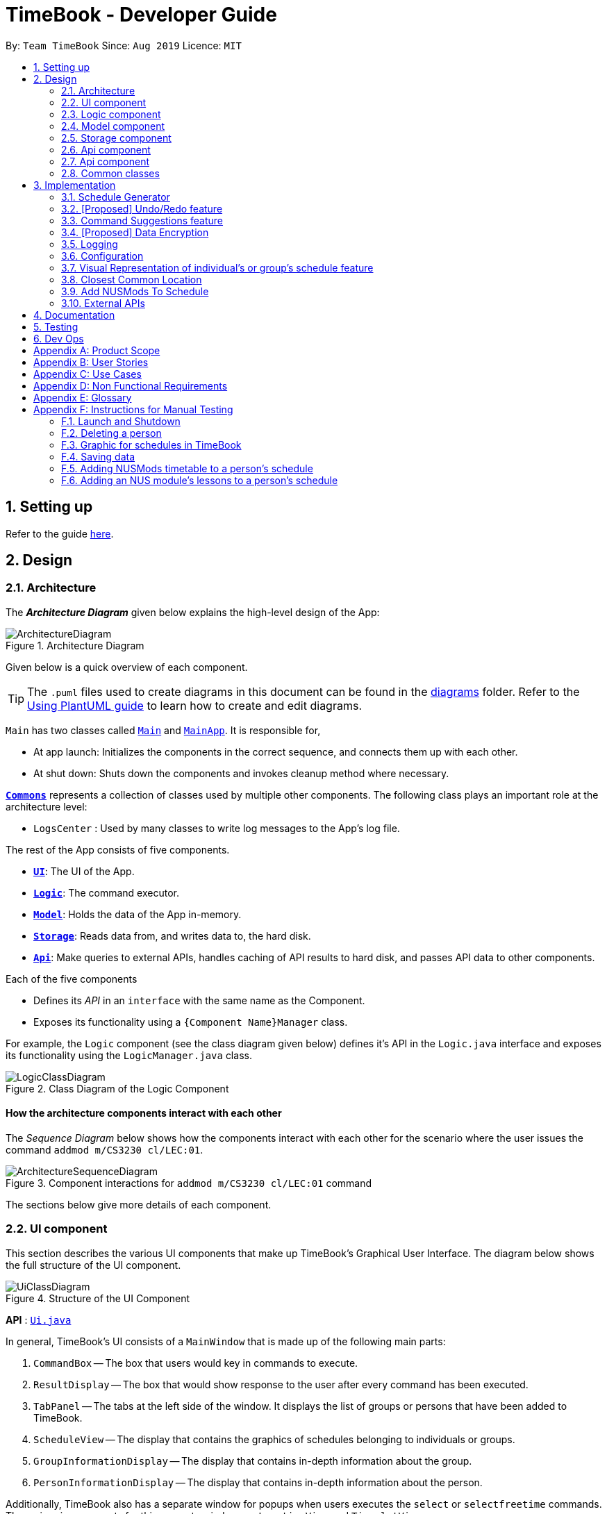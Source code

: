 = TimeBook - Developer Guide
:site-section: DeveloperGuide
:toc:
:toc-title:
:toc-placement: preamble
:sectnums:
:imagesDir: images
:stylesDir: stylesheets
:xrefstyle: full
ifdef::env-github[]
:tip-caption: :bulb:
:note-caption: :information_source:
:warning-caption: :warning:
endif::[]
:repoURL: https://github.com/AY1920S1-CS2103T-T10-4/main

By: `Team TimeBook`      Since: `Aug 2019`      Licence: `MIT`

== Setting up

Refer to the guide <<SettingUp#, here>>.

== Design

[[Design-Architecture]]
=== Architecture

The *_Architecture Diagram_* given below explains the high-level design of the App:

.Architecture Diagram
image::ArchitectureDiagram.png[]

Given below is a quick overview of each component.

[TIP]
The `.puml` files used to create diagrams in this document can be found in the link:{repoURL}/docs/diagrams/[diagrams] folder.
Refer to the <<UsingPlantUml#, Using PlantUML guide>> to learn how to create and edit diagrams.

`Main` has two classes called link:{repoURL}/src/main/java/seedu/address/Main.java[`Main`] and link:{repoURL}/src/main/java/seedu/address/MainApp.java[`MainApp`]. It is responsible for,

* At app launch: Initializes the components in the correct sequence, and connects them up with each other.
* At shut down: Shuts down the components and invokes cleanup method where necessary.

<<Design-Commons,*`Commons`*>> represents a collection of classes used by multiple other components.
The following class plays an important role at the architecture level:

* `LogsCenter` : Used by many classes to write log messages to the App's log file.

The rest of the App consists of five components.

* <<Design-Ui,*`UI`*>>: The UI of the App.
* <<Design-Logic,*`Logic`*>>: The command executor.
* <<Design-Model,*`Model`*>>: Holds the data of the App in-memory.
* <<Design-Storage,*`Storage`*>>: Reads data from, and writes data to, the hard disk.
* <<Design-API,*`Api`*>>: Make queries to external APIs, handles caching of API results to hard disk, and passes API data to other components.

Each of the five components

* Defines its _API_ in an `interface` with the same name as the Component.
* Exposes its functionality using a `{Component Name}Manager` class.

For example, the `Logic` component (see the class diagram given below) defines it's API in the `Logic.java` interface and exposes its functionality using the `LogicManager.java` class.

.Class Diagram of the Logic Component
image::LogicClassDiagram.png[]

[discrete]
==== How the architecture components interact with each other

The _Sequence Diagram_ below shows how the components interact with each other for the scenario where the user issues the command `addmod m/CS3230 cl/LEC:01`.

.Component interactions for `addmod m/CS3230 cl/LEC:01` command
image::ArchitectureSequenceDiagram.png[]

The sections below give more details of each component.

[[Design-Ui]]
=== UI component
This section describes the various UI components that make up TimeBook's Graphical User Interface. The diagram below shows the
full structure of the UI component.

.Structure of the UI Component
image::UiClassDiagram.png[]

*API* : link:{repoURL}/src/main/java/seedu/address/ui/Ui.java[`Ui.java`]

In general, TimeBook's UI consists of a `MainWindow` that is made up of the following main parts:

. `CommandBox` -- The box that users would key in commands to execute.
. `ResultDisplay` -- The box that would show response to the user after every command has been executed.
. `TabPanel` -- The tabs at the left side of the window. It displays the list of groups or persons that have been added to TimeBook.
. `ScheduleView` -- The display that contains the graphics of schedules belonging to individuals or groups.
. `GroupInformationDisplay` -- The display that contains in-depth information about the group.
. `PersonInformationDisplay` -- The display that contains in-depth information about the person.

Additionally, TimeBook also has a separate window for popups when users executes the `select` or `selectfreetime` commands.
The major ui components for this separate window are `LocationView` and `TimeslotView`.

All these components, including the `MainWindow`, inherit from the abstract `UiPart` class. Note that not all of these ui components are shown
at any one point in time. For example, the TabPanel gets displaced with either GroupInformationDisplay or PersonInformationDisplay
when a user executes commands such as `addgroup` or `addevent`. In a nut shell, the MainWindow will show different ui components depending on the command executed.

The `UI` component uses JavaFx UI framework. The layout of these UI parts are defined in matching `.fxml` files that are in the `src/main/resources/view` folder. For example, the layout of the link:{repoURL}/src/main/java/seedu/address/ui/MainWindow.java[`MainWindow`] is specified in link:{repoURL}/src/main/resources/view/MainWindow.fxml[`MainWindow.fxml`]

The `UI` component,

* Executes user commands using the `Logic` component.
* Listens for changes to `Model` data so that the UI can be updated with the modified data.

[[Design-Logic]]
=== Logic component

[[fig-LogicClassDiagram]]

The _Class Diagram_ below shows the structure of the logic component:

.Structure of the Logic Component
image::LogicClassDiagram.png[]

*API* :
link:{repoURL}/src/main/java/seedu/address/logic/Logic.java[`Logic.java`]

.  `Logic` uses the `TimeBookParser` class to parse the user command.
.  This results in a `Command` object which is executed by the `LogicManager`.
.  The command execution can affect the `Model` (e.g. adding a person).
.  The result of the command execution is encapsulated as a `CommandResult` object which is passed back to the `Ui`.
.  In addition, the `CommandResult` object can also instruct the `Ui` to perform certain actions, such as displaying help to the user.

Given below is the Sequence Diagram for interactions within the `Logic` component for the `execute("delete 1")` API call.

.Interactions Inside the Logic Component for the `delete 1` Command
image::DeleteSequenceDiagram.png[]

[[Design-Model]]
=== Model component

The following diagram provides a high-level overview of the Model component:

.High-level structure of the Model Component
image::model/ModelClassDiagram.png[]

*API* : link:{repoURL}/src/main/java/seedu/address/model/Model.java[`Model.java`]

The `Model`,

* stores a `UserPref` object that represents the user's preferences.
* stores a `TimeBook` object which contains data related to persons, groups and the mappings between them.
* stores a `ScheduleManager` object which contains data related to stateful UI.
* stores a `NusModsData` object which gets data related to NUSMods modules from the Api component and transforms them to be used by other components.
* stores a `GmapsModelManager` object which gets data related to Google Maps from the Api component and transforms them to be used by other components.

The following diagram provides a more detailed look into the `TimeBook` sub-component:

.Structure of TimeBook sub-component
image::model/TimeBookClassDiagram.png[]

The following diagram provides a more detailed look into the `ScheduleManager` sub-component:

.Structure of ScheduleManager sub-component
image::model/ScheduleManagerClassDiagram.png[]

The following diagram provides a more detailed look into the `NusModsData` sub-component:

.Structure of NusModsData sub-component
image::model/NusModsDataClassDiagram.png[]

The following diagram provides a more detailed look into the `Gmaps` sub-component:

.Structure of Gmaps sub-component
image::model/GmapsModelManagerClassDiagram.png[]

[[Design-Storage]]
=== Storage component

.Structure of the Storage Component
image::StorageClassDiagram.png[]

*API* : link:{repoURL}/src/main/java/seedu/address/storage/Storage.java[`Storage.java`]

The `Storage` component,

* can save `UserPref` objects in json format and read it back.
* can save the Time Book data in json format and read it back.

[[Design-API]]
=== Api component

The following diagram explains the design of the API component:

.Expected structure of API Component in `v2.0`.
image::api/ApiComponentClassDiagram.png[]
[NOTE]
Currently there is no `Api` interface or `ApiManager` to manage the external interactions with other components. Other components are directly accessing static methods in the `xxxApi` classes and `Cache` class for accessing API data. We intend to refactor the component to make it more OOP as shown in the figure above in `v2.0`.

The `Api`,

* handles queries to external APIs such as Google Maps and NUSMods.
* handles caching of API results for limited connectivity support.

[[Design-API]]
=== Api component

The following diagram explains the design of the API component:

.Expected structure of API Component in `v2.0`.
image::api/ApiComponentClassDiagram.png[]
[NOTE]
Currently there is no `Api` interface or `ApiManager` to manage the external interactions with other components. Other components are directly accessing static methods in the `xxxApi` classes and `Cache` class for accessing API data. We intend to refactor the component to make it more OOP as shown in the figure above in `v2.0`.

The `Api`,

* handles queries to external APIs such as Google Maps and NUSMods.
* handles caching of API results for limited connectivity support.

[[Design-Commons]]
=== Common classes

Classes used by multiple components are in the `seedu.addressbook.commons` package.

== Implementation

This section describes some noteworthy details on how certain features are implemented.

//tag::scheduler[]
=== Schedule Generator

The Schedule Generator feature allows users to generate a combined schedule of any number of people. It combines these
schedules together, generates the common free time slots and packages it into a visual representation for the user.

This allows the user to quickly identify the common free time slots among the user and the members of the group.

==== Implementation

The Schedule Generator feature is facilitated by `ScheduleManager`. It implements the following operations:

* `ScheduleManager#updateScheduleWithPerson()`
** This method takes in the following as inputs:
*** `Person` person: the schedule of the person to be generated
*** `LocalDateTime` time: The start date and time of the schedule to be generated from
*** `ScheduleState` type: The type of schedule to be generated
** Generates a `ScheduleDisplay` of `type` of the `person`, spanning from `time` to 4 weeks later
** Updates the ScheduleDisplay with the generated schedule

* `ScheduleManager#updateScheduleWithUser()`
** This method takes in the following as inputs:
*** `User` user: The schedule of the user to be generated
*** `LocalDateTime` time: The start date and time of the schedule to be generated from
*** `ScheduleState` type: The type of schedule to be generated
** Generates a `ScheduleDisplay` of `type` of the `user`, spanning from `time` to 4 weeks later
** Updates the ScheduleDisplay with the generated schedule

* `ScheduleManager#updateScheduleWithGroup()`
** This method takes in the following as inputs:
*** `Group` group: The schedule of the group to be generated
*** `ArrayList<Person>` persons: The list of Person in the group
*** `ArrayList<PersonToGroupMapping>` mappings: Represents the role of each Person in the group
*** `LocalDateTime` time: The start date and time of the schedule to be generated from
*** `ScheduleState` type: The type of schedule to be generated
** Generates a `ScheduleDisplay` of `type` of the `group`, spanning from `time` to 4 weeks later
** Generates the `FreeSchedule` of the `group`
** Updates the ScheduleDisplay with the generated schedule

* `ScheduleManager#updateScheduleWithPersons()`
** This method takes in the following as inputs:
*** `ArrayList<Person>` persons: The list of Person to generate the schedule from
*** `LocalDateTime` time: The start date and time of the schedule to be generated from
*** `ScheduleState` type: The type of schedule to be generated
** Generates a `ScheduleDisplay` of `type` of the list of `person`, spanning from `time` to 4 weeks later
** Generates the `FreeSchedule` of the list of `person`
** Updates the ScheduleDisplay with the generated schedule

`ScheduleDisplay` is an object that contains all the schedule information to be shown to the user.

There are 3 types of `ScheduleDisplays` that extends from `ScheduleDisplay`.
The type of `ScheduleDisplay` that is generated is based on the `ScheduleState`.

* `PersonScheduleDisplay`:
** A `ScheduleDisplay` object that only shows the Schedule of a singular `Person`

* `HomeScheduleDisplay`:
** A `ScheduleDisplay` object that shows the Schedule of the `User` object

* `GroupScheduleDisplay`:
** A `ScheduleDisplay` object that shows the Schedule of a group of `Persons` including the `User`
** It contains a `FreeSchedule` object that tells the user the common `FreeTimeslots` among the `Persons` in the group

==== Usage Scenario

Given below is an example usage scenario of how the ScheduleManager behaves
when a schedule command is executed.

* `Step 1`: User enters command
** User enters a command: `schedule n/NAME1 n/NAME2`

* `Step 2`: LogicManager parses the command
** The `TimeBookParser#parseCommand` is called would parse the input and
create a new `ScheduleCommandParser` object and calls the `ScheduleCommandParser#parse` method
to parse the command arguments
** The `ScheduleCommandParser` would parse the arguments into a List of `Name` objects (i.e. NAME1, NAME2)
and create a new `ScheduleCommand` with the List of `Names`.
** The `ScheduleCommandParser` then and returns the `ScheduleCommand` to `LogicManager`

* `Step 3`: Execute the command
** `LogicManager` calls `ScheduleCommand#execute` method
** `ScheduleCommand` creates a new List of `Persons`
** `ModelManager#getUser` method is called to get the `User` object and `ScheduleCommand` adds it
to the List of `Persons`
** For each `Name` is the List of `Names`, `ModelManager#findPerson` is called by supplying a `Name`
object to get the `Person` object specified by the `Name` object.
** `ScheduleCommand` then adds the `Person` into the List of `Persons`
** `ScheduleCommand` calls the `ModelManager#updateScheduleWithPersons` method with the List of `Persons`

The following sequence diagram shows how the ScheduleCommand is executed:

image::scheduler/scheduleGeneratorSequenceDiagram1.png[width=100%]

* `Step 4`: Generate the Schedule
** `ModelManager` calls the `ScheduleManager#updateScheduleWithPersons` method with the List of `Persons`
** The `ScheduleManager` now generates the combined schedules of the List of `Persons` as well as the
free time slots and packages it into a `GroupScheduleDisplay`
*** This is done by first extracting the schedule and details of each person to generate a
list of `PersonSchedule`
*** With the list of `PersonSchedule`, the `#generateFreeSchedule` method is called and it will
generate a `FreeSchedule`. A `FreeSchedule` will contain all the details of each `FreeTimeslot`
such as previous location data of each person, start time and end time.
*** The `ScheduleManager` then packages all these information into a `GroupScheduleDisplay`

* `Step 5`: Update the ScheduleDisplay
** `ScheduleManager` now updates the current `ScheduleDisplay` to be shown to the user

The following sequence diagram shows how the `ScheduleDisplay` is generated:

image::scheduler/scheduleGeneratorSequenceDiagram2.png[width=100%]

* `Step 6`: Return feedback to user
-	The `ScheduleCommand` has finished executing and returns a `CommandResult` with the feedback to user
to `LogicManager`

Apart from generating a `GroupScheduleDisplay`, the `ScheduleManager` is also able to generate
Schedules of a `Person` or a `User` as well.

The following activity diagram summarizes what happens when the `ScheduleManager` is invoked to
generate a `ScheduleDisplay`:

image::scheduler/scheduleGeneratorActivityDiagram.png[width=100%]

==== Design Considerations

===== Aspect: How the `ScheduleDisplay` is generated and stored

* **Alternative 1 (current choice):** Generates the `ScheduleDisplay` in runtime only when the application
needs to show a schedule to the user.
** Pros: Saves memory space, and does not need to compute the `ScheduleDisplay` of every group and person upon startup.
** Cons: May have performance issues in runtime as the `ScheduleDisplay` is only generated when required.

* **Alternative 2:** Upon startup, generate each Group's `ScheduleDisplay` and store them within the `Group` object.
** Pros: Better runtime performance as the `ScheduleDisplay` is already generated.
** Cons: Will have perfomance issues in terms of memory usage. Each Group's and Person's `ScheduleDisplay` will also
have to be generated and stored in memory.
//end::scheduler[]

// tag::undoredo[]
=== [Proposed] Undo/Redo feature
==== Proposed Implementation

The undo/redo mechanism is facilitated by `VersionedAddressBook`.
It extends `AddressBook` with an undo/redo history, stored internally as an `addressBookStateList` and `currentStatePointer`.
Additionally, it implements the following operations:

* `VersionedAddressBook#commit()` -- Saves the current address book state in its history.
* `VersionedAddressBook#undo()` -- Restores the previous address book state from its history.
* `VersionedAddressBook#redo()` -- Restores a previously undone address book state from its history.

These operations are exposed in the `Model` interface as `Model#commitAddressBook()`, `Model#undoAddressBook()` and `Model#redoAddressBook()` respectively.

Given below is an example usage scenario and how the undo/redo mechanism behaves at each step.

Step 1. The user launches the application for the first time. The `VersionedAddressBook` will be initialized with the initial address book state, and the `currentStatePointer` pointing to that single address book state.

image::UndoRedoState0.png[]

Step 2. The user executes `delete 5` command to delete the 5th person in the address book. The `delete` command calls `Model#commitAddressBook()`, causing the modified state of the address book after the `delete 5` command executes to be saved in the `addressBookStateList`, and the `currentStatePointer` is shifted to the newly inserted address book state.

image::UndoRedoState1.png[]

Step 3. The user executes `add n/David ...` to add a new person. The `add` command also calls `Model#commitAddressBook()`, causing another modified address book state to be saved into the `addressBookStateList`.

image::UndoRedoState2.png[]

[NOTE]
If a command fails its execution, it will not call `Model#commitAddressBook()`, so the address book state will not be saved into the `addressBookStateList`.

Step 4. The user now decides that adding the person was a mistake, and decides to undo that action by executing the `undo` command. The `undo` command will call `Model#undoAddressBook()`, which will shift the `currentStatePointer` once to the left, pointing it to the previous address book state, and restores the address book to that state.

image::UndoRedoState3.png[]

[NOTE]
If the `currentStatePointer` is at index 0, pointing to the initial address book state, then there are no previous address book states to restore. The `undo` command uses `Model#canUndoAddressBook()` to check if this is the case. If so, it will return an error to the user rather than attempting to perform the undo.

The following sequence diagram shows how the undo operation works:

image::UndoSequenceDiagram.png[]

NOTE: The lifeline for `UndoCommand` should end at the destroy marker (X) but due to a limitation of PlantUML, the lifeline reaches the end of diagram.

The `redo` command does the opposite -- it calls `Model#redoAddressBook()`, which shifts the `currentStatePointer` once to the right, pointing to the previously undone state, and restores the address book to that state.

[NOTE]
If the `currentStatePointer` is at index `addressBookStateList.size() - 1`, pointing to the latest address book state, then there are no undone address book states to restore. The `redo` command uses `Model#canRedoAddressBook()` to check if this is the case. If so, it will return an error to the user rather than attempting to perform the redo.

Step 5. The user then decides to execute the command `list`. Commands that do not modify the address book, such as `list`, will usually not call `Model#commitAddressBook()`, `Model#undoAddressBook()` or `Model#redoAddressBook()`. Thus, the `addressBookStateList` remains unchanged.

image::UndoRedoState4.png[]

Step 6. The user executes `clear`, which calls `Model#commitAddressBook()`. Since the `currentStatePointer` is not pointing at the end of the `addressBookStateList`, all address book states after the `currentStatePointer` will be purged. We designed it this way because it no longer makes sense to redo the `add n/David ...` command. This is the behavior that most modern desktop applications follow.

image::UndoRedoState5.png[]

The following activity diagram summarizes what happens when a user executes a new command:

image::CommitActivityDiagram.png[]

==== Design Considerations

===== Aspect: How undo & redo executes

* **Alternative 1 (current choice):** Saves the entire address book.
** Pros: Easy to implement.
** Cons: May have performance issues in terms of memory usage.
* **Alternative 2:** Individual command knows how to undo/redo by itself.
** Pros: Will use less memory (e.g. for `delete`, just save the person being deleted).
** Cons: We must ensure that the implementation of each individual command are correct.

===== Aspect: Data structure to support the undo/redo commands

* **Alternative 1 (current choice):** Use a list to store the history of address book states.
** Pros: Easy for new Computer Science student undergraduates to understand, who are likely to be the new incoming developers of our project.
** Cons: Logic is duplicated twice. For example, when a new command is executed, we must remember to update both `HistoryManager` and `VersionedAddressBook`.
* **Alternative 2:** Use `HistoryManager` for undo/redo
** Pros: We do not need to maintain a separate list, and just reuse what is already in the codebase.
** Cons: Requires dealing with commands that have already been undone: We must remember to skip these commands. Violates Single Responsibility Principle and Separation of Concerns as `HistoryManager` now needs to do two different things.
// end::undoredo[]

// tag::suggestions[]
[#command-suggestions]
=== Command Suggestions feature
// tag::suggestions-implementation[]
==== Implementation

The command suggestions mechanism is facilitated by `SuggestionLogic`.
Through user-interface events provided by `SuggestingCommandBox`, it parses the command that was entered to provide context-sensitive suggestions.

It does this by identifying the `commandWord` (e.g. `deleteperson`, `addperson`, etc.) and `arguments` provided (e.g. `n/Alice`, `g/CS2103T`) and by using the caret position, provides command suggestions if the caret is located within the `commandWord` section or provides argument-specific suggestions by delegating to the ``Suggester`` registered for the specific `commandWord`.

Given below is an example usage scenario and how the command suggestions mechanism behaves at each step. Ultimately, this is what the user will see:

.Example of the command suggestions mechanism
image::command-suggestions/developer-guide-caret-within-arguments.png[width=50%,pdfwidth=50vw]

Step 1. The user types in the command `deleteperson n/|` and the `SuggestingCommandBox` UI class passes the command text (i.e. `deleteperson n/`) and the caret position index (i.e. 15) to `SuggestionLogic`.

NOTE: The vertical line/pipe character (i.e. `|`) denotes the position of the caret and is not part of the entered command itself. +
So for the above example, the command entered is `deleteperson n/` with the caret at the end of the command.

.The `SuggestingCommandBox` UI class passing UI data to the `SuggestionLogic` class to obtain suggestions.
image::command-suggestions/Step1.svg[pdfwidth=50%]

Step 2. The `SuggestionLogic` asks the `TimeBookParser` to tokenize the command text into its two parts: the `commandWord` and the `arguments`. This is needed so the `SuggestionLogic` knows which `Suggester` to use later.

.Tokenization of the command entered by the user
image::command-suggestions/Step2.svg[pdfwidth=65%]

[#command-suggestions-caret-within-arguments]
Step 3. The `SuggestionLogic` then checks where the caret is currently positioned, either within the `commandWord` or within the `arguments` section. In this case, the caret is placed after the `n/` so it is within the `arguments` section. <<command-suggestions-caret-within-commandWord,To read how the behaviour changes if the caret was placed within the `commandWord` section, click here.>>

.The tokenized command and its caret indices
image::command-suggestions/Step3.svg[width=50%,pdfwidth=35vw]

Step 4. The `SuggestionLogic` asks the static `Suggester` class which ``Prefix``es are supported by the current `commandWord` (i.e. `deleteperson`) for tokenizing the `arguments`. This list of supported ``Prefix``es, together with the command `arguments`, are passed to the static `ArgumentTokenizer` to parse it into an `ArgumentList` containing ``CommandArgument``s. Each `CommandArgument` contains the type of `Prefix` and the user-entered value.

.Tokenizing the given arguments
image::command-suggestions/Step4.svg[]

Step 5. The `SuggestionLogic` then asks the static `Suggester` class to create the relevant `Suggester` object based on the `commandWord`. In this case, the static `Suggester` class returns a new `DeletePersonCommandSuggester` because the `commandWord` is `deleteperson`.

.Creating the relevant `Suggester`
image::command-suggestions/Step5.svg[]

Step 6. The `SuggestionLogic` asks the `ArgumentList` object which `CommandArgument` is currently selected based on the user's caret position. In this case, it is the `CommandArgument` with the `Prefix` of `PERSON_NAME` and `value` of an empty string because the caret is positioned within the `n/` text and no value has been entered.

.Calculating which `CommandArgument` is currently selected
image::command-suggestions/Step6.svg[]
{nbsp} +

Step 7. The `SuggestionLogic` asks for the suggestions from the `DeletePersonCommandSuggester` by providing three things to it. First, the current `Model` object, second the previously parsed `ArgumentList` object and finally, the `CommandArgument` to provide suggestions for. After obtaining the list of suggestions, the `SuggestionLogic` class returns it to the `SuggestingCommandBox` UI class for display.

.Obtaining and displaying suggestions
image::command-suggestions/Step7.svg[]

The following sequence diagram condenses all the above diagrams into one, given the input `deleteperson n/|`:

.Full sequence diagram for input `deleteperson n/|`
image:command-suggestions/DeletePersonSequenceDiagram.svg[pdfwidth=100%]

[#command-suggestions-caret-within-commandWord]
The `SuggestionLogic` behaves differently when the caret position is within the `commandWord` section. The sequence diagram below shows the behaviour for the case of `find|person n/`. <<command-suggestions-caret-within-arguments,To read how the behaviour changes if the caret was placed within the `arguments` section, click here.>>

.Sequence diagram for when the caret position is within the `commandWord` section
image:command-suggestions/SuggestingCommands.svg[pdfwidth=100%]

The result is the following:

.What users see when the caret is placed within the `commandWord` section
image::command-suggestions/developer-guide-caret-within-commandWord.png[width=50%,pdfwidth=50vw]

The following activity diagram summarizes what happens when a user interacts with the command input box:

.Activity diagram showing how Command Suggestions decides what to show
image::command-suggestions/ActivityDiagram.svg[pdfwidth=65%]
// end::suggestions-implementation[]

// tag::suggestions-design-considerations[]
==== Design Considerations

===== Aspect: How command suggestions gets its suggestions

* **Alternative 1 (current choice):** Ask ``Suggester``s for suggestions every time anything changes
** Pros: Easy to implement.
** Cons: May have performance issues in terms of CPU and memory usage as ``Suggester``s are created and run every time the command changes or the caret is moved.
* **Alternative 2:** Cache suggestions based on entered command and caret position
** Pros: Will use less CPU, may use less memory.
** Cons: Difficult to properly account for all the conditions that should cause a cache invalidation/recalculation of suggestions.

===== Aspect: Data structure to pass around the command arguments

* **Alternative 1 (current choice):** Create an `ArgumentList` to store the ordered sequence of arguments.
** Pros: Provides ``Suggester``s with flexibility in providing suggestions since the relative ordering of arguments is preserved. For example, it is possible to suggest different values for each `class/` argument based on the left-closest `mod/` argument for the following command: `addmod n/Alice mod/CS2103T class/ mod/CS2101 class/`.
** Cons: Increased complexity in extracting command arguments for simpler ``Suggester``s.
* **Alternative 2:** Reuse `ArgumentMultimap`
** Pros: We do not need to maintain a separate data structure due to reuse, and developers familiar with how `ArgumentTokenizer.tokenize()` works for writing a `Command` can transfer their knowledge when writing ``Suggester``s for their own commands.
** Cons: ``Suggester``s are restricted in terms of the flexibility of their suggestions, as they lack info about the relative ordering of all the arguments.
// end::suggestions-design-considerations[]
// end::suggestions[]

// tag::dataencryption[]
=== [Proposed] Data Encryption

_{Explain here how the data encryption feature will be implemented}_

// end::dataencryption[]

=== Logging

We are using `java.util.logging` package for logging. The `LogsCenter` class is used to manage the logging levels and logging destinations.

* The logging level can be controlled using the `logLevel` setting in the configuration file (See <<Implementation-Configuration>>)
* The `Logger` for a class can be obtained using `LogsCenter.getLogger(Class)` which will log messages according to the specified logging level
* Currently log messages are output through: `Console` and to a `.log` file.

*Logging Levels*

* `SEVERE` : Critical problem detected which may possibly cause the termination of the application
* `WARNING` : Can continue, but with caution
* `INFO` : Information showing the noteworthy actions by the App
* `FINE` : Details that is not usually noteworthy but may be useful in debugging e.g. print the actual list instead of just its size

[[Implementation-Configuration]]
=== Configuration

Certain properties of the application can be controlled (e.g user prefs file location, logging level) through the configuration file (default: `config.json`).

// tag::visualrep[]
=== Visual Representation of individual's or group's schedule feature

The visual representation refers to the graphics you see when you view a group or an individual's schedule in TimeBook. We will first describe how the graphics are created.
All of these graphics are created in the `ScheduleView` class. The object oriented domain model below illustrates the problem domain of the `ScheduleView` class in TimeBook.

.Object oriented domain model for `ScheduleView`.
image::./yijie/ScheduleViewDomainModel.png[svdm,500,500]

The `ScheduleView` class in TimeBook follows the above model closely. Let's walk you through how the graphics are created.

. Following the model, we have a class `PersonTimeslot` that behaves like an event time slot. Each `PersonTimeslot` object thus have a date, a start time and an end time.
. Separate the given `PersonTimeslot` objects into lists by dates and sort the time slots according to start times. Each list acts as a `Schedule` for a particular date.
. For each date, create a *VBox* (a container to to stack `Block` objects vertically). Eventually, each *VBox* will contain all the time slot blocks for the a particular date.
.. Condition: If the first `PersonTimeslot` in the list starts after 8am (TimeBook's schedule start time), stack an empty `Block` in the *VBox* with the same height as the
duration between 8am and the start time of this `PersonTimeslot` object to represent the initial offset region.
. Loop through each `PersonTimeslot` object in the list, stack a coloured `Block` in the same *VBox*. Each of the `Block` should have the same height as the duration between the start
and end time of its corresponding `PersonTimeslot` object.
. Stack in empty `Block` to fill the gaps between the end time of the current `PersonTimeslot` and the start time of the next `PersonTimeslot` in the list.

Now that you have seen how the graphics for TimeBook are created, the next step would be to control what graphics to show. As such,
 we made use of an abstract class `ScheduleViewManager` to control the creation of `ScheduleView` objects.
The two classes that extend from `ScheduleViewManager` are `IndividualScheduleViewManager` and `GroupScheduleViewManager`.

The following methods are implemented in `ScheduleViewManager` to control the schedules displayed in the window.

* `ScheduleViewManager#getInstanceOf(ScheduleDisplay)` -- Instantiates the `ScheduleViewManager` with a given `ScheduleDisplay` object. The `ScheduleDisplay` object contains
all the information needed to generate a schedule view.
* `ScheduleViewManager#scrollNext()` -- Scrolls the schedule shown down. Once it reaches the bottom, it will start back at the top.
* `ScheduleViewManager#toggleNext()` -- Modifies the schedule shown to show the next week's schedule. The schedule shown can at most show up to 4 weeks in advance. Once the fourth week is reached, it will start back at the first week.
* `ScheduleViewManager#filterPerson(List<Name>)` Filters the schedule shown to the given list of names. This method only works when the schedule shown belongs to group.

A sample usage of the ScheduleViewManager is described below.

Step 1. The user wants to view a group called "Three musketeers" consisting of 3 members, Alice, Ben and Carl in TimeBook and executes the command
`show g/Three musketeers` in the command line. The state of `ScheduleViewManager` will be initialised to show only the group's schedule for the first week as shown in the object diagram below.

.Initial state of GroupScheduleViewManager after the `show` command is executed.
image::./yijie/gsvm_state1.png[gsvm1,800,500]

Step 2. Suppose the user thinks that arranging a group meeting on the first week is too rushed, so he executes the `togglenext` command to view the group's schedule for the next week.
The state of `ScheduleViewManager` is then modified to show the second week of the group's schedule as shown in the diagram below.

.State of GroupScheduleViewManager after the `togglenext` command is executed.
image::./yijie/gsvm_state2.png[gsvm1,800,500]

Step 3. Suppose the user now wants to inspect some of his group members' schedules, and he executes the `lookat` command to inspect Alice's and Carl's schedules.
The state of `ScheduleViewManager` is once again modified to only show the specified group members' schedules in the object diagram below.

.State of the GroupScheduleViewManager after the `lookat` command is executed.
image::./yijie/gsvm_state3.png[gsvm1,800,500]

Now that we have the full picture of how the graphics are created and controlled, we are ready to show how the user obtain a visual representation of a person or group's schedule using the `show` command.
The following sequence diagram shows the sequence of events that lead to changes in the UI when an example of the `show` command is executed for a group called *CS2103*.

.Sequence diagram for the `show` command.
image::./yijie/showCommandSequenceDiagram.png[]

In order to make the diagram look less messy, a reference diagram shown below is created to show what happens in the *get schedule view* frame.

.Reference frame that was omitted from the sequence diagram.
image::./yijie/showCommandSdFrame.png[scsdf, 600, 600]

Details of how the graphics are created within the `ScheduleView` have been described above and thus, are omitted in the diagram.

==== Design Considerations
|===
| Aspect: | Choice | Pros | Cons
.3+| Amount of detail present in schedule view.
| 1. Enable users to see schedules up to 1 week in advance.
| 1. Easy to implement.

2. Less likely for bugs when invoking other commands such as select and popup.
| 1. Users may experience difficulty to plan meetings 2 or more weeks in advance.

| 2. Enable users to see schedules up to 4 weeks in advance. **(Current choice)**
| 1. Most users should be able to plan most of their meetings.
| 1. Slightly more challenging to implement.

2. Slower as each request will take 4 times as long.

| 2. Enable users to see schedules up to an indefinite weeks in advance.
| 1. Every users should be able to plan their meetings.
| 1. Slow requests as every query will regenerate a new set of graphics.

4+| We chose to allow users to see schedules up to 4 weeks in advance mainly due to usability. We recognise that most group meetings do not happen
within a short period of 1 week as it may seem rushed for everyone in a group. We also found that it is unnecessary to enable users to see their schedules
after the 1 month mark since it is most likely to not have been updated yet. Thus, showing schedules for up to 4 weeks should be sufficient for our design.
|===

|===
| Aspect: | Choice | Pros | Cons
.2+| Viewing some group member's schedule in a group using the `lookat` command.
| 1. Filter, but do not recalculate the free time slot to the filtered group members from the command. **(Current choice)**
| 1. Easier to implement..

2. User can still keep track of the entire group's schedule.

| 1. Users may be misled to think that the `lookat` command is not working as it does not update the displayed free time slots.

| 2. filters, recalculate and display the common free time slot for the filtered members.
| 1. There will not be any misleading empty blocks in a group's schedule.

| 1. Difficult to implement.

2. Each query will take a lot longer to process the locations data.

4+| We understand that users may want to inspect the schedules of some of his or her group members while still keeping track
of the entire group's common free time slots. This would be useful for users who want to organise partial group meetings
with some of his or her group members before or after the official group meeting (where everyone attends).
Furthermore, filtering a group member can easily be done by just creating a new group and adding group members to it.

|===
// end::visualrep[]


// tag::Closest-Common-Location[]
[[Implementation-ClosestLocation]]
=== Closest Common Location
Closest common location utilises Google Maps API to get the best center location to meet for a group project meeting.
We define this location as Closest Common Location. Below is an example of this feature.
[#img-Popup]
.Popup for the closest common location.
image::gmaps/SuccessfulPopup.png[Popup]

==== Definition

* Due to connectivity constraints, we cannot support location outside of NUS. View <<UserGuide#Supported-Locations, User Guide>> for the full list of location we support.
* The closest location is the location that has the least average travelling distance by car from the various sources.
* All invalid locations are omitted and will not be considered in the computation of the closest common locations.

==== Algorithm

. Create a complete graph where the vertices are the different locations in NUS and edges are the respective travelling distance by car from location `u` to `v`
. Represent this graph in a v x v matrix where `i` represent the source location and `j` represent destination location and `distanceMatrix[i][j]` represents the time needed to travel from `i` to `j`
. To get the closest common location of S1 ... Sn:
.. Get the rows i = l1 ... ln
.. Sum the values of the rows to a new row `totalDistance`
.. The smallest value in the row is the closest common location

Below is an example of how the algorithm is applied on arbitrary locations `l1...ln` with arbitrary travelling distance
to compute the closest common location for `l2,ln-2 and ln1`.
[#img-GmapsClassDiagram]
.Example of how the algorithm is used. The closest common location for this instance is `ln-2`.
image::gmaps/Algorithm.png[Algorithm]

==== Implementation

*Consideration*

. Google Maps API charges USD$10-USD$20 per 1000 call.
. https://developers.google.com/maps/documentation/distance-matrix/usage-and-billing[Google Maps Distance Matrix Api]
has a limit of 100 elements for every API call.
. Google Maps Api has bug
.. Inconsistency in identifying locations. Example
... `NUS_LT17` is identified as the correct location and `LT17` is not.
... `NUS_AS6` is not identified as the correct location but `AS6` is identified as the correct location.
.. Certain locations are not supported by Google Maps
... `S4` and `S6` are identifiable but `S5` is not.
.. Some locations are valid on Google Maps Places Api but not on Google Maps Distance Matrix Api.
. Not all venues on NUSMods are identifiable on Google Maps API.
. Some venues on NUSMods are in the same building(ie AS6-0213 and AS6-0214).

*Implementation*

The image below represents the Class Diagram for Closest Common Location component of TimeBook

[#img-GmapsClassDiagram]
.Class Diagram for Closest Common Location Component
image::gmaps/GmapsClassDiagram.png[GmapsClassDiagram]


*There are 3 main aspects to the implementation of this component.*

. External API
. Creating the matrix
. Getting the closest location

===== External API

To support the limited internet connection, we preprocess the relevant data and save it into the resources directory (See <<External APIs, External APIs>>).

===== Constructing the graph matrix

Below is the sequence diagram for the creation of the matrix.

[#img-Gmaps-Sequence-Diagram]
.Sequence diagram for the construction of the graph matrix
image::gmaps/MatrixCreationSequenceDiagram.png[Gmaps-Sequence-Diagram]

*Brief overview*
The initialising of the matrix is broken into 2 steps. The first step is to get the list of locations in NUSMods and
checking against Google Maps API if that location is identifiable by Google. The second step is to use the identifiable
location to construct the matrix.

*Steps*

. Check if the name of the location in NUSMods is identifiable on Google Maps. `ProcessVenues#process` is the driver for this step.
.. Call NUSMods API with `Cache#loadVenues` to get an array of Venues in NUS,
.. Iterate through each venue and sanitize it to Google Maps Identifiable location.
... Sanitizes the location name given by NUSMods by appending `NUS_` to the front and removing any characters after `-`
or `/` as the room in the building does not matter. This will help to reduce the cost of Google Maps API calls.
... `UrlUtil#conditionalLocationName` maps the location name that are not supported on Google Maps to a valid location
name.
... Each venue in the array will have a `validLocationName` and `placeId` mapped to it in the
`Location` class. This will help with the generation of Google Maps Distance Matrix API and retrieving of the location
image from Google Maps Maps Static API
. Construct matrix. `ProcessLocationGraph#process` is the driver for this step.
.. Get the list of valid location with the relevant data(`placeId` and `validLocationName`)
.. Divide this list into blocks of 10 to keep under the 100 element limit of Google Maps.
.. Call Google Maps Distance Matrix Api for all the blocks in the list.
.. Combine the API response into a single 2-Dimensional array where `distanceMatrix: ArrayList<ArrayList<Long>>`.
.. Use the constructed 2-Dimensional to instantiate `LocationGraph` which would be utilised to compute all the
closest common location.

==== Getting closest location

`ClosestLocation#closestLocationData` executes algorithm above to compute the closest common location. Similar to how
`JSON` is used to transfer data in `HTTP APIs`, `ClosestCommonLocationData` is used to transfer the relevant data to the
`UI` to display the popup.
// end::Closest-Common-Location[]

==== Design Considerations

====== Aspect: Limited Connectivity Support
Current choice: we chose alternative 2 as we have limited Google Maps API calls and to reduce the time and space complexity
of the application.

* **Alternative 1:** Get the distance of the location directly from the NUSMods.
** Pros: Simplify the code base as we can directly call Google Maps API after calling NUSMods API.
** Cons: Bad time complexity as there would be quadratically more data to process. Prone to error as Google Maps might
identify `AS6-0114` but not `AS6-0223`.
* **Alternative 2:** Sanitize the Locations on NUSMods API according to their buildings(ie `AS6-0114`->`AS6`)
** Pros: Save time and space complexity as the number of venues will decrease by a factor of 10.
** Cons: Increase in complexity of the code base as an additional step of processing will be required.

// tag::nusmods[]
=== Add NUSMods To Schedule
==== Implementation
This feature allows users to add their NUSMods timetable (using the `AddNusModsCommand` or `AddNusModCommand`) to their TimeBook schedules.

The `AddNusModsCommand` can be executed by the user through the CLI with the following syntax `addmods n/NAME link/NUSMODS_SHARE_LINK`. The share link contains semester number, module codes, class types and class numbers, which are used for creating and adding events to the person's schedule.

The `AddNusModCommand` can be executed by the user through the CLI with the following syntax `addmod n/NAME m/MODULE_CODE cl/CLASS_TYPE_1:CLASS_NUMBER_1,CLASS_TYPE_2:CLASS_NUMBER_2,...`. This allows the user to add individual modules but requires the user to manually specify the class type and class numbers.

Since the `AddNusModsCommand` is less complex than `AddNusModsCommand` as it only adds 1 module at a time and does not require URL validation and parsing, we will walk through the implementation of the latter instead. The following sequence diagram shows what happens when `AddNusModsCommand` is executed:

.Sequence diagram of executing the AddNusModsCommand
image::nusmods/AddNusModsSequenceDiagram.png[]

. User enters `addmods n/NAME link/https//nusmods.com/...`. The command string will be passed to `LogicManager` which calls `TimeBookParser` for parsing into an `AddNusModsCommand` object.
. The `TimeBookParser` delegates the parsing to `AddNusModsCommandParser`. The name parameter will be parsed into a `Name` object, while the link parameter will be passed `NusModsShareLink#parseLink`, which validates and parses the link to create an `NusModsShareLink` object containing the `SemesterNo`, each module's `ModuleCode`, and their corresponding lessons' `LessonType` and `LessonNo`. The `AddNusModsCommandParser` then creates an `AddNusModsCommand`, which takes in the `Name` and `NusModsShareLink` objects, and passes the command back to `LogicManager`.
. The `AddNusModsCommand#execute` is then called by the `LogicManager`. In the `AddNusModsCommand#execute` method,
.. `AddNusModsCommand#getPerson` is called to get from the model the `Person` whose schedule will be added with the modules.
.. `AddNusModsCommand#mapModulesToEvents` is then called to map each module to an event. Each `Module`-`LessonType`-`LessonNo` entry in the `NusModsShareLink` is iterated through and the following is executed,
... Call `model#findModule` to get the `Module` with the given module code.
... Pass the `Module` and pairs of `LessonType`-`LessonNo` to `ModuleEventMappingUtil#mapModuleToEvent` to generate an `Event` based on the module and lesson type-number pair. One `Module` is mapped to one `Event`, and each `Lesson` in the module is used to generate multiple `Timeslots` for an event.
.. The created events will then be iterated through and executed with `person#addEvent` to add the events to the person's schedule.
. The command result is returned to `LogicManager` and feedback is displayed to user.

The following class diagram shows the `Module` class and its associated classes. The structure follows closely to the data retrieved from NUSMods API with some changes to suit the needs of our application.

.Class diagram of `Module` and associated classes
image::nusmods/ModuleClassDiagram.png[]

The following class diagram shows the `Event` class and its associated classes relevant in the context of this feature.

.Class diagram of `Event` and associated classes
image::nusmods/EventClassDiagram.png[align="center", width=75%, pdfwidth=50vw]



==== Design Considerations
|===
| Aspect: | Choice | Pros | Cons
.3+| Ease of use

| 1. Allow user to add modules individually
| Easier to implement.
| Tedious for user, as user has to specify the module code, lesson types and lesson numbers in the command.

| 2. Allow user to add modules via NUSMods share link *(current choice)*
| User can easily get the NUSMods share link of his/her existing NUSMods timetable and copy/paste the link into the command.
| Require implementation of complex URL validation and parsing.

| 3. Allow user to import the downloaded iCalendar file from NUSMods
| Opens up the possibility of importing generic iCalendar files.
| Harder to implement, need to deal with file IO and .ics file format parsing. Also, user is unlikely to get the iCalendar files of his/her group members (due to tediousness)

4+| We chose to implement choice 2 as it is the most user-friendly one. The bonus is that choice 1 has been implemented as well as it is easy to adapt what we have already implemented for choice 2 to make choice 1 work.
|===

// end::nusmods[]


// tag::websocket[]
// tag::websocket-marcus-1[]
=== External APIs

The application requires data from the https://api.nusmods.com/v2/[NUSMods API] for the <<Add NUSMods To Schedule, Add NUSMods To Schedule>> feature and data from the https://developers.google.com/maps/documentation[Google Maps API] for the <<Closest Common Location(Micro Service), Closest Common Location>> feature. The following subsections describe the implementation of the <<Design-API,Api component>>:

==== APIs

We have implemented an `Api` component to contain the logic of interfacing with external APIs, the architecture diagram of this component can be seen in <<Design-API, Design -> Api component>>.

The `websocket.NusModsApi` class contains methods for querying different endpoints of the NUSMods API and parsing the query results into `JSONObject` or `JSONArray` objects.

The `websocket.GmapsApi` class contains methods for querying different endpoints of the Google Maps API and parsing the query results into `JSONObject` or `JSONArray` objects.

The `websocket.Cache` class handles the saving and loading of cached API results in the resources folder.

The `websocket.util` folder contains various utility classes for querying external APIs.

==== Caching API Results

To support limited connectivity in our application, the results of all API queries are preprocessed and saved into the resources directory. This is managed by the `Cache` class. The following activity diagram shows how the caching feature works when external data is required for the execution of a certain command:

.Activity diagram showing decision flow for `loadXXX` methods
image::gmaps/ApiDiagram.png[width=40%, pdfwidth=40vw]

==== Preprocessing NUSMods API
We preprocess the data collected from NUSMods API so that we can cache the data for offline usage and perform some early computation steps (e.g. validation, parsing) to reduce the computation cost during actual use in the application.

Notably, the key information that we require for each NUS module is the timetable information. However, there is no available API endpoint which provides the timetable information of all modules at once. Rather, there is only an endpoint which provides the timetable information of one module per query. Thus, we developed a small program in `logic.internal.nusmods.ImportMods`, which is executed prior to the main application itself, to query the timetable info for every module and save the data in the resources folder.

// end::websocket-marcus-1[]

// tag::websocket-klement[]
==== Preprocessing Google Maps API
All preprocessing of raw API data for Google Maps are done in the `GmapsJsonUtils` class.
// end::websocket-klement[]

// tag::websocket-marcus-2[]
==== Design Considerations
|===
| Aspect: | Choice | Pros | Cons
.3+| Limited Connectivity Support

| 1. Preprocessing API results and storing it in resources folder.
| Can achieve complete offline support, also avoids the issue of providing API keys in production *(current choice*).
| Have to run the preprocessing programs in `logic.internal` from time to time to update data files, e.g. for modules in new academic year or new locations else features will not work.

| 2. Caching Query Results
| Achieves limited connectivity support (call once and save result, then use saved result for future calls). Also, needs less work to support future data/API changes.
| Not so useful in cases where a large number of queries is required to be preprocessed first in order to handle a single user command, e.g. finding common location requires building a `LocationGraph` after getting the locations data from Google Maps.

| 3. Direct API queries
| Easy to implement, minimal work to support future data/API changes.
| No limited connectivity support.

4+| The choice of implementation was progressive - it was initially choice 3 for prototyping, then enhanced to choice 2, and finally adapted to choice 1. Choice 1 suits our needs the best as it can achieve complete offline support and avoid handling API keys in production. Additionally, the cons of choice 1 is manageable. However, a mix of choice 1 and 2 will be required moving forward if we intend to support non-NUS locations or multiple academic semesters.
|===
// end::websocket-marcus-2[]
// end::websocket[]

== Documentation

Refer to the guide <<Documentation#, here>>.

== Testing

Refer to the guide <<Testing#, here>>.

== Dev Ops

Refer to the guide <<DevOps#, here>>.

[appendix]
== Product Scope

*Target user profile*:

* has a need to coordinate meetings with many groups/projects
* prefer desktop apps over other types
* can type fast
* prefers typing over mouse input
* is reasonably comfortable using CLI apps

*Value proposition*: find a common time and venue amongst group members to schedule meetings faster

[appendix]
== User Stories

Priorities: High (must have) - `* * \*`, Medium (nice to have) - `* \*`, Low (unlikely to have) - `*`

[width="59%",cols="22%,<23%,<25%,<30%",options="header",]
|=======================================================================
|Priority |As a ... |I want to ... |So that I can...
|`* * *` |new user |see usage instructions |refer to instructions when I forget how to use the App

|`* * *` |user |add a new person |

|`* * *` |user |delete a person |remove contacts that I no longer need

|`* * *` |user |find a person by name |locate details of persons without having to go through the entire list

|`* * *` |user |add a new group |create a group for scheduling meetings

|`* * *` |user |add person to group |

|`* * *` |user |delete a group |remove groups that I no longer need

|`* * *` |user |find a group by name |locate details of groups without having to go through the entire list

|`* * *` |user |import my current schedule |do not have to manually add my calendar events

|`* * *` |user |import my friends' schedule easily |do not have to manually add their calendar events

|`* * *` |user |view my schedule |see what's on my schedule

|`* * *` |user |find a common free time between multiple schedules |schedule a meeting between multiple people quickly

|`* * *` |user |schedule meetings with different intervals (multiple times a week, every week, biweekly) | arrange more regular meetings

|`* * *` |user |import my current schedule |do not have to manually add my calendar events

|`* * *` |user |add ad-hoc events |can de-conflict

|`* * *` |user |export/share scheduled meetings |share it with other members of the group/project

|`* * *` |user |savable data |share it with other members of the group/project

|`* *` |user |know the best meeting location |arrange the meeting at a convenient place for all members

|`* *` |user |know which bus to take |get to the meeting location

|`* *` |experienced user |only use the keyboard |get things done faster

|`* *` |user |tab complete |type my commands faster

|`* *` |forgetful user |have guidance when typing |complete my commands easily

|`* *` |careless user who type wrong commands frequently|undo my commands |do not have to manually reverse my mistakes

|`* *` |inexperienced user |group people’s timetables |complete my commands easily

|`* *` |user |generate email invite |notify other members of the group/project about the scheduled meeting

|`*` |user |have a change log |view past changes


|=======================================================================

[appendix]
== Use Cases

(For all use cases below, the *System* is the `AddressBook` and the *Actor* is the `user`, unless specified otherwise)

[discrete]
=== Use case: Delete person

*MSS*

1.  User requests to list persons
2.  TimeBook shows a list of persons
3.  User requests to delete a specific person in the list
4.  TimeBook deletes the person
+
Use case ends.

*Extensions*

[none]
* 2a. The list is empty.
+
Use case ends.

* 3a. The given index is invalid.
+
[none]
** 3a1. AddressBook shows an error message.
+
Use case resumes at step 2.

[discrete]
=== Use case: Schedule a meeting
Preconditions: meeting group is created.

*MSS*

1. User requests to arrange a meeting for a group
2. TimeBook searches for common free timeslots between all group members' schedules
3. User chooses a free timeslot to schedule a meeting
4. TimeBook adds the scheduled meeting to all members' schedules

*Extensions*



[appendix]
== Non Functional Requirements

.  Should work on any <<mainstream-os,mainstream OS>> as long as it has Java `11` or above installed.
.  Should be able to hold up to 1000 persons without a noticeable sluggishness in performance for typical usage.
.  A user with above average typing speed for regular English text (i.e. not code, not system admin commands) should be able to accomplish most of the tasks faster using commands than using the mouse.
. The application should be user-friendly to novices who have not used a command line interface before.
. The application should primarily cater to NUS students who already uses NUSMods to find free time.
. The UI design of the application should be intuitive to users to navigate.
. The application size should not be too big.
. The application should save data real time and not require users to invoke save manually.
. Our code should allow other developers to add new features in the application easily.

[appendix]
== Glossary

[[mainstream-os]] Mainstream OS::
Windows, Linux, Unix, OS-X

[[api]] API::
Application Programming Interface

[appendix]
== Instructions for Manual Testing

Given below are instructions to test the app manually.

[NOTE]
These instructions only provide a starting point for testers to work on; testers are expected to do more _exploratory_ testing.

=== Launch and Shutdown

. Initial launch

.. Download the jar file and copy into an empty folder
.. Double-click the jar file +
   Expected: Shows the GUI with a set of sample contacts. The window size may not be optimum.

. Saving window preferences

.. Resize the window to an optimum size. Move the window to a different location. Close the window.
.. Re-launch the app by double-clicking the jar file. +
   Expected: The most recent window size and location is retained.

_{ more test cases ... }_

=== Deleting a person

. Deleting a person while all persons are listed

.. Prerequisites: List all persons using the `list` command. Multiple persons in the list.
.. Test case: `delete 1` +
   Expected: First contact is deleted from the list. Details of the deleted contact shown in the status message. Timestamp in the status bar is updated.
.. Test case: `delete 0` +
   Expected: No person is deleted. Error details shown in the status message. Status bar remains the same.
.. Other incorrect delete commands to try: `delete`, `delete x` (where x is larger than the list size) _{give more}_ +
   Expected: Similar to previous.

_{ more test cases ... }_

=== Graphic for schedules in TimeBook

. Adding events to the schedules TimeBook can be tested with a given list of events.
.. Each event should fit into the time table cell properly without overlapping with one another.
.. Events that overlap in time slots should not be allowed to be added into TimeBook.
. Resizing the window should not distort the schedule graphics displayed.
. Ensure that the first column of the schedule graphic is always today's date.

=== Saving data

. Dealing with missing/corrupted data files

.. _{explain how to simulate a missing/corrupted file and the expected behavior}_

_{ more test cases ... }_

=== Adding NUSMods timetable to a person's schedule

. Adding via NUSMods link to a new person with an empty schedule.

.. Prerequisites: A new person John is added with the `addperson n/John` command.
.. Test case 1: `addmods link/https://nusmods.com/timetable/sem-1/share?CS2101=&CS2103T=LEC:G05&CS3230=LEC:1,TUT:08&CS3243=TUT:07,LEC:1&GEQ1000=TUT:D17` +
Expected: John's schedule is successfully updated with the all the lesson times and exam times for the module classes specified in the link.
.. Test case 2: Enter `addmods link/https://nusmods.com/timetable/sem-1/share?CS2101=&CS2103T=LEC:G05&CS3230=LEC:1,TUT:08&CS3243=TUT:07,LEC:1&GEQ1000=TUT:D17` twice consecutively. +
Expected: No lessons are added to John's schedule. Error message shows up due to a clash in timings between events in current schedule and the modules you are adding.
.. Other incorrect addmods commands to try: `addmods`, `addmods n/John link/random_string`, `addmods n/John link/https//randomurl.com`, `addmods n/John link/https://nusmods.com/timetable/sem-1/share?INVALIDMODULE=LEC:G05`, `addmods n/John link/https://nusmods.com/timetable/sem-1/share?CS2103T=INVALIDCLASSTYPE:G05`, `addmods n/John link/https://nusmods.com/timetable/sem-1/share?CS2103T=LEC:INVALIDCLASSNUMBER` +
No lessons are added to John's schedule. Error details are shown in the feedback display.

=== Adding an NUS module's lessons to a person's schedule

. Adding CS2100 lecture 1, lab 15 and tutorial 08 to a new person with an empty schedule.

.. Prerequisites: A new person John is added with the `addperson n/John` command.
.. Test case 1: `addmod n/John m/CS2100 cl/TUT:08,LAB:15,LEC:1` +
Expected: John's schedule is successfully updated with CS2100 lecture 1, lab 15, tutorial 08 and exam timeslots.
.. Test case 2: Execute `addmod n/John m/CS2100 cl/TUT:08,LAB:15,LEC:1` twice. +
Expected: No lessons will be added to John's schedule. Error message shows up due to a clash in timings between events in current schedule and the module you are adding.
.. Other incorrect addmod commands to try: `addmod`, `addmod n/John m/random_string`, `addmod n/John m/CCS2100 cl/random_string`. +
Expected: No lessons are added to John's schedule. Error details are shown in the feedback display.
